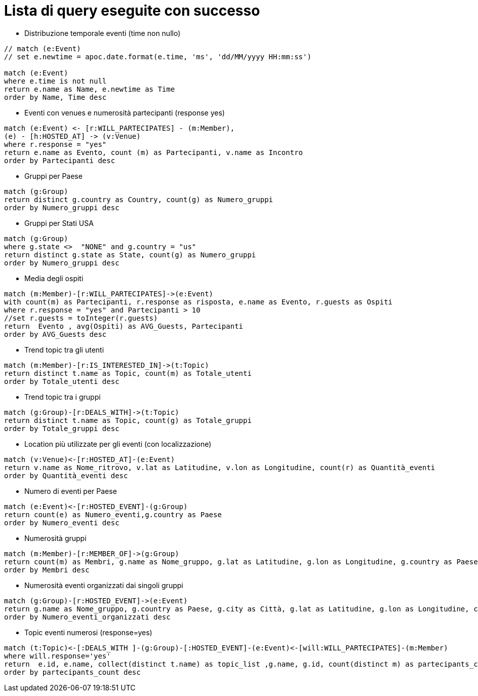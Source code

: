 = Lista di query eseguite con successo

* Distribuzione temporale eventi (time non nullo)

[source, cypher]
----
// match (e:Event)
// set e.newtime = apoc.date.format(e.time, 'ms', 'dd/MM/yyyy HH:mm:ss')

match (e:Event)
where e.time is not null
return e.name as Name, e.newtime as Time
order by Name, Time desc
----

* Eventi con venues e numerosità partecipanti (response yes)

[source, cypher]
----
match (e:Event) <- [r:WILL_PARTECIPATES] - (m:Member),
(e) - [h:HOSTED_AT] -> (v:Venue)
where r.response = "yes"
return e.name as Evento, count (m) as Partecipanti, v.name as Incontro
order by Partecipanti desc
----

* Gruppi per Paese

[source, cypher]
----
match (g:Group)
return distinct g.country as Country, count(g) as Numero_gruppi
order by Numero_gruppi desc
----

* Gruppi per Stati USA

[source, cypher]
----
match (g:Group)
where g.state <>  "NONE" and g.country = "us"
return distinct g.state as State, count(g) as Numero_gruppi
order by Numero_gruppi desc
----

* Media degli ospiti

[source, cypher]
----
match (m:Member)-[r:WILL_PARTECIPATES]->(e:Event)
with count(m) as Partecipanti, r.response as risposta, e.name as Evento, r.guests as Ospiti
where r.response = "yes" and Partecipanti > 10
//set r.guests = toInteger(r.guests)
return  Evento , avg(Ospiti) as AVG_Guests, Partecipanti
order by AVG_Guests desc
----

* Trend topic tra gli utenti

[source, cypher]
----
match (m:Member)-[r:IS_INTERESTED_IN]->(t:Topic)
return distinct t.name as Topic, count(m) as Totale_utenti
order by Totale_utenti desc
----

* Trend topic tra i gruppi

[source, cypher]
----
match (g:Group)-[r:DEALS_WITH]->(t:Topic)
return distinct t.name as Topic, count(g) as Totale_gruppi
order by Totale_gruppi desc
----

* Location più utilizzate per gli eventi (con localizzazione)
[source, cypher]
----
match (v:Venue)<-[r:HOSTED_AT]-(e:Event)
return v.name as Nome_ritrovo, v.lat as Latitudine, v.lon as Longitudine, count(r) as Quantità_eventi
order by Quantità_eventi desc
----

* Numero di eventi per Paese

[source, cypher]
----
match (e:Event)<-[r:HOSTED_EVENT]-(g:Group)
return count(e) as Numero_eventi,g.country as Paese
order by Numero_eventi desc
----

* Numerosità gruppi

[source, cypher]
----
match (m:Member)-[r:MEMBER_OF]->(g:Group)
return count(m) as Membri, g.name as Nome_gruppo, g.lat as Latitudine, g.lon as Longitudine, g.country as Paese, g.city as Citt�
order by Membri desc
----

* Numerosità eventi organizzati dai singoli gruppi

[source, cypher]
----
match (g:Group)-[r:HOSTED_EVENT]->(e:Event)
return g.name as Nome_gruppo, g.country as Paese, g.city as Città, g.lat as Latitudine, g.lon as Longitudine, count(e) as Numero_eventi_organizzati
order by Numero_eventi_organizzati desc
----


* Topic eventi numerosi (response=yes)

[source, cypher]
----
match (t:Topic)<-[:DEALS_WITH ]-(g:Group)-[:HOSTED_EVENT]-(e:Event)<-[will:WILL_PARTECIPATES]-(m:Member)
where will.response='yes'
return  e.id, e.name, collect(distinct t.name) as topic_list ,g.name, g.id, count(distinct m) as partecipants_count
order by partecipants_count desc
----
